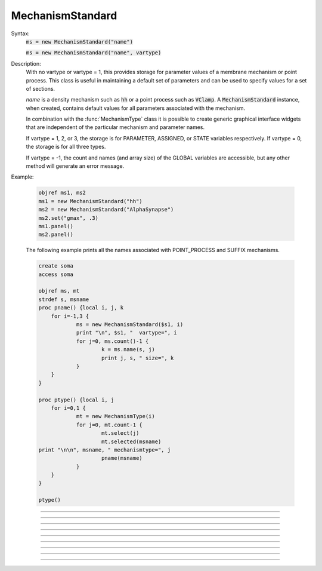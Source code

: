 .. _mechstan:

         
MechanismStandard
-----------------



.. class:: MechanismStandard


    Syntax:
        :code:`ms = new MechanismStandard("name")`

        :code:`ms = new MechanismStandard("name", vartype)`


    Description:
        With no vartype or vartype = 1, this provides 
        storage for parameter values of a membrane mechanism or point process. 
        This class is useful in maintaining a default set of parameters and can 
        be used to specify values for a set of sections. 
         
        *name* is a density mechanism such as \ :code:`hh` or a point process 
        such as \ :code:`VClamp`. A \ :code:`MechanismStandard` instance, when created, 
        contains default values for all parameters associated with the mechanism. 
         
        In combination with the 
        :func:`MechanismType` class it is possible to create generic graphical interface 
        widgets that are independent of the particular mechanism and parameter names. 
         
        If vartype = 1, 2, or 3, the storage is for PARAMETER, ASSIGNED, or STATE 
        variables respectively. If vartype = 0, the storage is for all three types. 
         
        If vartype = -1, the count and names (and array size) 
        of the GLOBAL variables are accessible, but any other method will 
        generate an error message. 
         

    Example:

        .. code-block::
            none

            objref ms1, ms2 
            ms1 = new MechanismStandard("hh") 
            ms2 = new MechanismStandard("AlphaSynapse") 
            ms2.set("gmax", .3) 
            ms1.panel() 
            ms2.panel() 

         
        The following example prints all the names associated with POINT_PROCESS 
        and SUFFIX mechanisms. 

        .. code-block::
            none

            create soma 
            access soma 
             
            objref ms, mt 
            strdef s, msname 
            proc pname() {local i, j, k 
            	for i=-1,3 { 
            		ms = new MechanismStandard($s1, i) 
            		print "\n", $s1, "  vartype=", i 
            		for j=0, ms.count()-1 { 
            			k = ms.name(s, j) 
            			print j, s, " size=", k 
            		} 
            	} 
            } 
             
            proc ptype() {local i, j 
            	for i=0,1 { 
            		mt = new MechanismType(i) 
            		for j=0, mt.count-1 { 
            			mt.select(j) 
            			mt.selected(msname) 
            print "\n\n", msname, " mechanismtype=", j 
            			pname(msname) 
            		} 
            	} 
            } 
             
            ptype() 
             


    .. seealso::
        :func:`MechanismType`

         

----



.. method:: MechanismStandard.panel


    Syntax:
        :code:`ms.panel()`

        :code:`ms.panel("string")`


    Description:
        Popup a panel of parameters for this mechanism. It's a good idea to 
        set the default values before generating the panel. 
         
        With no argument the first item in the panel will be the name of the 
        mechanism. Otherwise the string is used as the first item label. 

    .. seealso::
        :func:`nrnglobalmechmenu`, :func:`nrnmechmenu`, :func:`nrnpointmenu`

         

----



.. method:: MechanismStandard.action


    Syntax:
        :code:`ms.action("statement")`


    Description:
        action to be executed when any variable is changed in the panel. 
        The hoc variable hoc_ac_ is set to the index of the variable (0 to count-1). 

    Example:
        forall delete_section() 

        .. code-block::
            none

            create soma, axon, dend[3] 
            forsec "a" insert hh 
            forsec "d" insert pas 
            xpanel("Updated when MechanismStandard is changed") 
            xvalue("dend[0].g_pas") 
            xvalue("dend[1].g_pas") 
            xvalue("dend[2].g_pas") 
            xpanel() 
            objref ms 
            ms = new MechanismStandard("pas") 
            ms.action("change_pas()") 
            ms.panel() 
             
            proc change_pas() { 
            	forall if(ismembrane("pas")) { 
            		ms.out() 
            	} 
            } 


         

----



.. method:: MechanismStandard.in


    Syntax:
        :code:`ms.in()`

        :code:`ms.in(x)`

        :code:`ms.in(pointprocess)`

        :code:`ms.in(mechanismstandard)`


    Description:
        copies parameter values into this mechanism standard from ... 


        \ :code:`ms.in()` 
            the mechanism located in first segment of the currently accessed section. 

        \ :code:`ms.in(x)` 
            the mechanism located in the segment containing x of the currently accessed section. 
            (Note that x=0 and 1 are considered to lie in the 
            0+ and 1- segments respectively so a proper iteration uses for(x, 0). 
            See :ref:`for <keyword_for>`#keywords . 

        \ :code:`ms.in(pointprocess)` 
            the point process object 

        \ :code:`ms.in(mechanismstandard)` 
            another mechanism standard 

        If the source is not the same type as the standard then nothing happens. 

         

----



.. method:: MechanismStandard.out


    Syntax:
        :code:`ms.out()`

        :code:`ms.out(x)`

        :code:`ms.out(pointprocess)`

        :code:`ms.out(mechanismstandard)`


    Description:
        copies parameter values from this mechanism standard to ... 


        \ :code:`ms.out()` 
            the mechanism located in the currently accessed section (all segments). 

        \ :code:`ms.out(x)` 
            the mechanism located in the currently accessed section in the segment 
            containing x.(Note that x=0 and 1 are considered to lie in the 
            0+ and 1- segments respectively) 

        \ :code:`ms.out(pointprocess)` 
            the point process argument 

        \ :code:`ms.out(mechanismstandard)` 
            another mechanism standard 

        If the target is not the same type as the standard then nothing happens. 

         

----



.. method:: MechanismStandard.set


    Syntax:
        :code:`ms.set("varname", val [, arrayindex])`


    Description:
        sets the parameter in the standard to *val*. If the variable is 
        an array, then the optional index can be specified. 

         

----



.. method:: MechanismStandard.get


    Syntax:
        :code:`val = ms.get("varname" [, arrayindex])`


    Description:
        returns the value of the parameter. If the variable is acutually 
        a POINTER and it is nil, then return -1e300. 

         

----



.. method:: MechanismStandard.save


    Syntax:
        :code:`.save("name")`


    Description:
        For saving the state of a MechanismStandard to a session file. 
        The name will be the objectvar that the instance gets assigned to 
        when the session file is read. 
        See pointman.hoc for an example of usage. 

         

----



.. method:: MechanismStandard.count


    Syntax:
        :code:`cnt = ms.count()`


    Description:
        Returns the number of parameter names of the mechanism 
        represented by the MechanismStandard. 

         

----



.. method:: MechanismStandard.name


    Syntax:
        :code:`ms.name(strdef)`

        :code:`size = ms.name(strdef, i)`


    Description:
        The single arg form assigns the name of the mechanism to the strdef 
        variable. 
         
        When the i parameter is present (i ranges from 0 to ms.count()-1) the 
        strdef parameter gets assigned the ith name of the mechanism represented 
        by the MechanismStandard. In addition the return value is the 
        array size of that parameter (1 for a scalar). 


